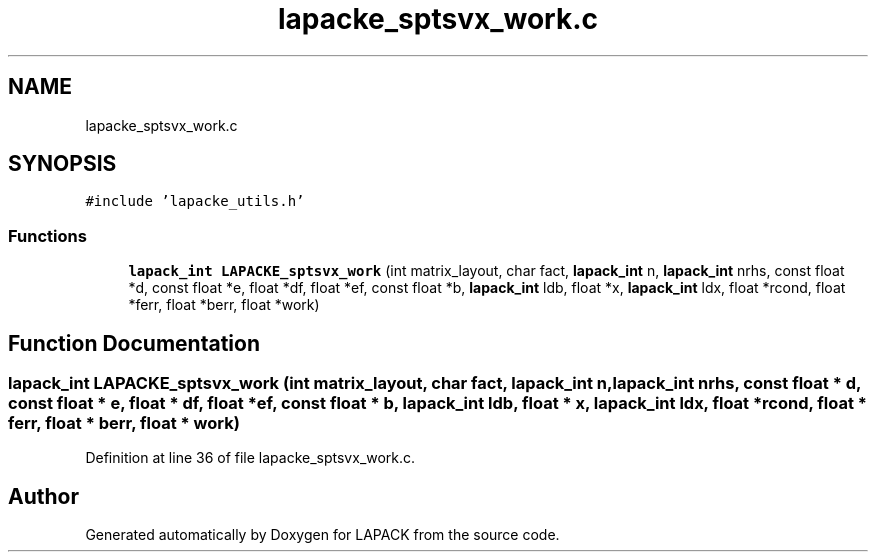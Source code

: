.TH "lapacke_sptsvx_work.c" 3 "Tue Nov 14 2017" "Version 3.8.0" "LAPACK" \" -*- nroff -*-
.ad l
.nh
.SH NAME
lapacke_sptsvx_work.c
.SH SYNOPSIS
.br
.PP
\fC#include 'lapacke_utils\&.h'\fP
.br

.SS "Functions"

.in +1c
.ti -1c
.RI "\fBlapack_int\fP \fBLAPACKE_sptsvx_work\fP (int matrix_layout, char fact, \fBlapack_int\fP n, \fBlapack_int\fP nrhs, const float *d, const float *e, float *df, float *ef, const float *b, \fBlapack_int\fP ldb, float *x, \fBlapack_int\fP ldx, float *rcond, float *ferr, float *berr, float *work)"
.br
.in -1c
.SH "Function Documentation"
.PP 
.SS "\fBlapack_int\fP LAPACKE_sptsvx_work (int matrix_layout, char fact, \fBlapack_int\fP n, \fBlapack_int\fP nrhs, const float * d, const float * e, float * df, float * ef, const float * b, \fBlapack_int\fP ldb, float * x, \fBlapack_int\fP ldx, float * rcond, float * ferr, float * berr, float * work)"

.PP
Definition at line 36 of file lapacke_sptsvx_work\&.c\&.
.SH "Author"
.PP 
Generated automatically by Doxygen for LAPACK from the source code\&.
